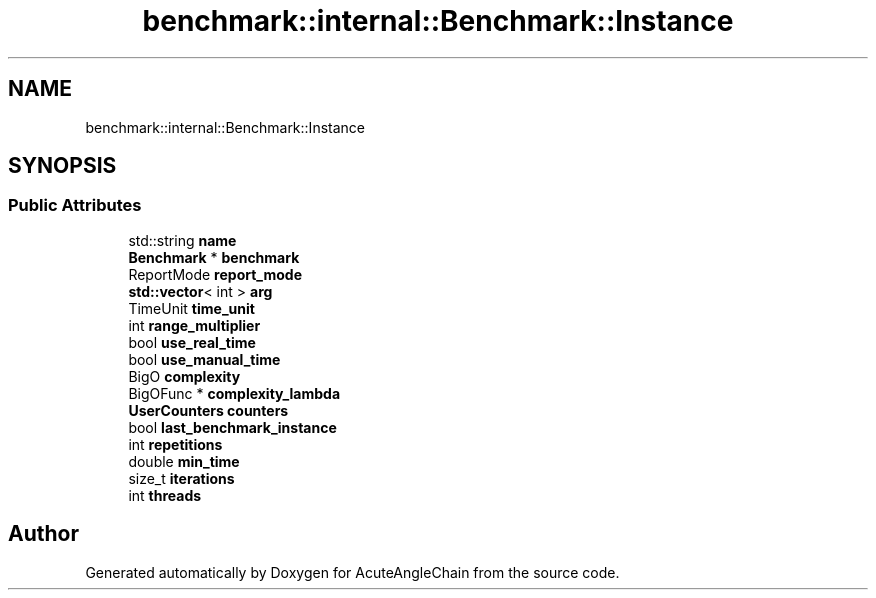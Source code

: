 .TH "benchmark::internal::Benchmark::Instance" 3 "Sun Jun 3 2018" "AcuteAngleChain" \" -*- nroff -*-
.ad l
.nh
.SH NAME
benchmark::internal::Benchmark::Instance
.SH SYNOPSIS
.br
.PP
.SS "Public Attributes"

.in +1c
.ti -1c
.RI "std::string \fBname\fP"
.br
.ti -1c
.RI "\fBBenchmark\fP * \fBbenchmark\fP"
.br
.ti -1c
.RI "ReportMode \fBreport_mode\fP"
.br
.ti -1c
.RI "\fBstd::vector\fP< int > \fBarg\fP"
.br
.ti -1c
.RI "TimeUnit \fBtime_unit\fP"
.br
.ti -1c
.RI "int \fBrange_multiplier\fP"
.br
.ti -1c
.RI "bool \fBuse_real_time\fP"
.br
.ti -1c
.RI "bool \fBuse_manual_time\fP"
.br
.ti -1c
.RI "BigO \fBcomplexity\fP"
.br
.ti -1c
.RI "BigOFunc * \fBcomplexity_lambda\fP"
.br
.ti -1c
.RI "\fBUserCounters\fP \fBcounters\fP"
.br
.ti -1c
.RI "bool \fBlast_benchmark_instance\fP"
.br
.ti -1c
.RI "int \fBrepetitions\fP"
.br
.ti -1c
.RI "double \fBmin_time\fP"
.br
.ti -1c
.RI "size_t \fBiterations\fP"
.br
.ti -1c
.RI "int \fBthreads\fP"
.br
.in -1c

.SH "Author"
.PP 
Generated automatically by Doxygen for AcuteAngleChain from the source code\&.
